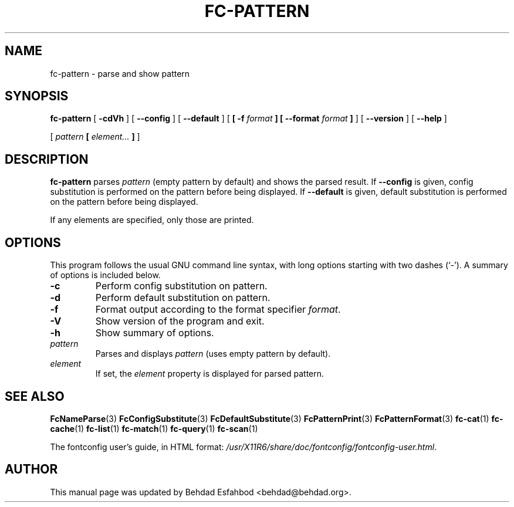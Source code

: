 .\" auto-generated by docbook2man-spec from docbook-utils package
.TH "FC-PATTERN" "1" "Apr 20, 2010" "" ""
.SH NAME
fc-pattern \- parse and show pattern
.SH SYNOPSIS
.sp
\fBfc-pattern\fR [ \fB-cdVh\fR ]  [ \fB--config\fR ]  [ \fB--default\fR ]  [ \fB [ -f \fIformat\fB ]  [ --format \fIformat\fB ] \fR ]  [ \fB--version\fR ]  [ \fB--help\fR ] 

 [ \fB\fIpattern\fB  [ \fIelement\fB\fI...\fB ]  \fR ] 
.SH "DESCRIPTION"
.PP
\fBfc-pattern\fR parses
\fIpattern\fR (empty
pattern by default) and shows the parsed result.
If \fB--config\fR is given, config substitution is performed on the
pattern before being displayed.
If \fB--default\fR is given, default substitution is performed on the
pattern before being displayed.
.PP
If any elements are specified, only those are printed.
.SH "OPTIONS"
.PP
This program follows the usual GNU command line syntax,
with long options starting with two dashes (`-'). A summary of
options is included below.
.TP
\fB-c\fR
Perform config substitution on pattern.
.TP
\fB-d\fR
Perform default substitution on pattern.
.TP
\fB-f\fR
Format output according to the format specifier
\fIformat\fR\&.
.TP
\fB-V\fR
Show version of the program and exit.
.TP
\fB-h\fR
Show summary of options.
.TP
\fB\fIpattern\fB\fR
Parses and displays \fIpattern\fR (uses empty pattern by default).
.TP
\fB\fIelement\fB\fR
If set, the \fIelement\fR property
is displayed for parsed pattern.
.SH "SEE ALSO"
.PP
\fBFcNameParse\fR(3)
\fBFcConfigSubstitute\fR(3)
\fBFcDefaultSubstitute\fR(3)
\fBFcPatternPrint\fR(3)
\fBFcPatternFormat\fR(3)
\fBfc-cat\fR(1)
\fBfc-cache\fR(1)
\fBfc-list\fR(1)
\fBfc-match\fR(1)
\fBfc-query\fR(1)
\fBfc-scan\fR(1)
.PP
The fontconfig user's guide, in HTML format:
\fI/usr/X11R6/share/doc/fontconfig/fontconfig-user.html\fR\&.
.SH "AUTHOR"
.PP
This manual page was updated by Behdad Esfahbod <behdad@behdad.org>\&.
